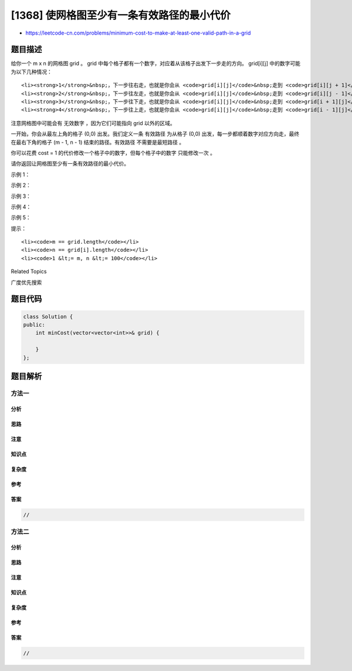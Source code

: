 [1368] 使网格图至少有一条有效路径的最小代价
===========================================

-  https://leetcode-cn.com/problems/minimum-cost-to-make-at-least-one-valid-path-in-a-grid

题目描述
--------

.. raw:: html

   <p>

给你一个 m x n
的网格图 grid 。 grid 中每个格子都有一个数字，对应着从该格子出发下一步走的方向。 grid[i][j] 中的数字可能为以下几种情况：

.. raw:: html

   </p>

.. raw:: html

   <ul>

::

    <li><strong>1</strong>&nbsp;，下一步往右走，也就是你会从 <code>grid[i][j]</code>&nbsp;走到 <code>grid[i][j + 1]</code></li>
    <li><strong>2</strong>&nbsp;，下一步往左走，也就是你会从 <code>grid[i][j]</code>&nbsp;走到 <code>grid[i][j - 1]</code></li>
    <li><strong>3</strong>&nbsp;，下一步往下走，也就是你会从 <code>grid[i][j]</code>&nbsp;走到 <code>grid[i + 1][j]</code></li>
    <li><strong>4</strong>&nbsp;，下一步往上走，也就是你会从 <code>grid[i][j]</code>&nbsp;走到 <code>grid[i - 1][j]</code></li>

.. raw:: html

   </ul>

.. raw:: html

   <p>

注意网格图中可能会有 无效数字 ，因为它们可能指向 grid 以外的区域。

.. raw:: html

   </p>

.. raw:: html

   <p>

一开始，你会从最左上角的格子 (0,0) 出发。我们定义一条 有效路径 为从格子 (0,0) 出发，每一步都顺着数字对应方向走，最终在最右下角的格子 (m
- 1, n - 1) 结束的路径。有效路径 不需要是最短路径 。

.. raw:: html

   </p>

.. raw:: html

   <p>

你可以花费 cost =
1 的代价修改一个格子中的数字，但每个格子中的数字 只能修改一次 。

.. raw:: html

   </p>

.. raw:: html

   <p>

请你返回让网格图至少有一条有效路径的最小代价。

.. raw:: html

   </p>

.. raw:: html

   <p>

 

.. raw:: html

   </p>

.. raw:: html

   <p>

示例 1：

.. raw:: html

   </p>

.. raw:: html

   <p>

.. raw:: html

   </p>

.. raw:: html

   <pre><strong>输入：</strong>grid = [[1,1,1,1],[2,2,2,2],[1,1,1,1],[2,2,2,2]]
   <strong>输出：</strong>3
   <strong>解释：</strong>你将从点 (0, 0) 出发。
   到达 (3, 3) 的路径为： (0, 0) --&gt; (0, 1) --&gt; (0, 2) --&gt; (0, 3) 花费代价 cost = 1 使方向向下 --&gt; (1, 3) --&gt; (1, 2) --&gt; (1, 1) --&gt; (1, 0) 花费代价 cost = 1 使方向向下 --&gt; (2, 0) --&gt; (2, 1) --&gt; (2, 2) --&gt; (2, 3) 花费代价 cost = 1 使方向向下 --&gt; (3, 3)
   总花费为 cost = 3.
   </pre>

.. raw:: html

   <p>

示例 2：

.. raw:: html

   </p>

.. raw:: html

   <p>

.. raw:: html

   </p>

.. raw:: html

   <pre><strong>输入：</strong>grid = [[1,1,3],[3,2,2],[1,1,4]]
   <strong>输出：</strong>0
   <strong>解释：</strong>不修改任何数字你就可以从 (0, 0) 到达 (2, 2) 。
   </pre>

.. raw:: html

   <p>

示例 3：

.. raw:: html

   </p>

.. raw:: html

   <p>

.. raw:: html

   </p>

.. raw:: html

   <pre><strong>输入：</strong>grid = [[1,2],[4,3]]
   <strong>输出：</strong>1
   </pre>

.. raw:: html

   <p>

示例 4：

.. raw:: html

   </p>

.. raw:: html

   <pre><strong>输入：</strong>grid = [[2,2,2],[2,2,2]]
   <strong>输出：</strong>3
   </pre>

.. raw:: html

   <p>

示例 5：

.. raw:: html

   </p>

.. raw:: html

   <pre><strong>输入：</strong>grid = [[4]]
   <strong>输出：</strong>0
   </pre>

.. raw:: html

   <p>

 

.. raw:: html

   </p>

.. raw:: html

   <p>

提示：

.. raw:: html

   </p>

.. raw:: html

   <ul>

::

    <li><code>m == grid.length</code></li>
    <li><code>n == grid[i].length</code></li>
    <li><code>1 &lt;= m, n &lt;= 100</code></li>

.. raw:: html

   </ul>

.. raw:: html

   <div>

.. raw:: html

   <div>

Related Topics

.. raw:: html

   </div>

.. raw:: html

   <div>

.. raw:: html

   <li>

广度优先搜索

.. raw:: html

   </li>

.. raw:: html

   </div>

.. raw:: html

   </div>

题目代码
--------

.. code:: cpp

    class Solution {
    public:
        int minCost(vector<vector<int>>& grid) {

        }
    };

题目解析
--------

方法一
~~~~~~

分析
^^^^

思路
^^^^

注意
^^^^

知识点
^^^^^^

复杂度
^^^^^^

参考
^^^^

答案
^^^^

.. code:: cpp

    //

方法二
~~~~~~

分析
^^^^

思路
^^^^

注意
^^^^

知识点
^^^^^^

复杂度
^^^^^^

参考
^^^^

答案
^^^^

.. code:: cpp

    //
